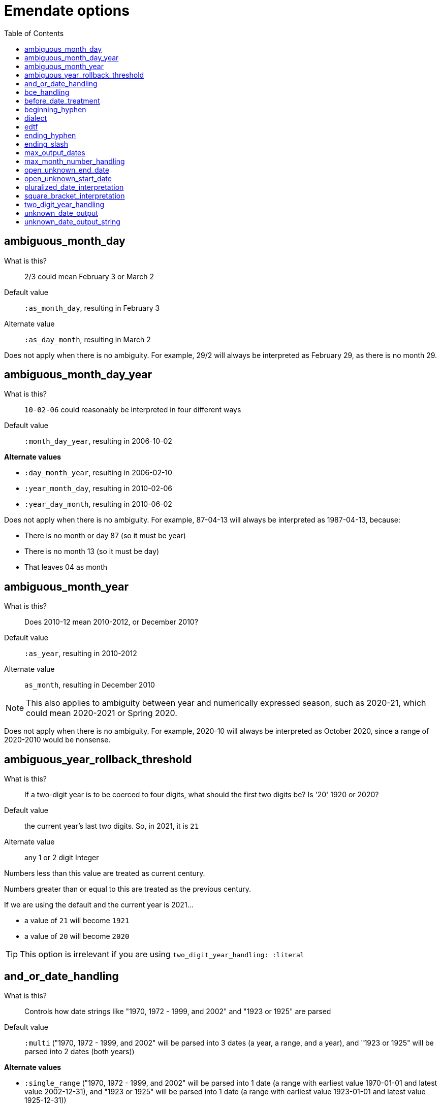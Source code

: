 :toc:
:toc-placement!:
:toclevels: 4

ifdef::env-github[]
:tip-caption: :bulb:
:note-caption: :information_source:
:important-caption: :heavy_exclamation_mark:
:caution-caption: :fire:
:warning-caption: :warning:
endif::[]

= Emendate options

toc::[]

== ambiguous_month_day

What is this?:: 2/3 could mean February 3 or March 2
Default value:: `:as_month_day`, resulting in February 3
Alternate value:: `:as_day_month`, resulting in March 2

Does not apply when there is no ambiguity. For example, 29/2 will always be interpreted as February 29, as there is no month 29.

== ambiguous_month_day_year

What is this?:: `10-02-06` could reasonably be interpreted in four different ways
Default value:: `:month_day_year`, resulting in 2006-10-02

**Alternate values**

* `:day_month_year`, resulting in 2006-02-10
* `:year_month_day`, resulting in 2010-02-06
* `:year_day_month`, resulting in 2010-06-02

Does not apply when there is no ambiguity. For example, 87-04-13 will always be interpreted as 1987-04-13, because:

* There is no month or day 87 (so it must be year)
* There is no month 13 (so it must be day)
* That leaves 04 as month

== ambiguous_month_year

What is this?:: Does 2010-12 mean 2010-2012, or December 2010?
Default value:: `:as_year`, resulting in 2010-2012
Alternate value:: `as_month`, resulting in December 2010

[NOTE]
====
This also applies to ambiguity between year and numerically expressed season, such as 2020-21, which could mean 2020-2021 or Spring 2020.
====

Does not apply when there is no ambiguity. For example, 2020-10 will always be interpreted as October 2020, since a range of 2020-2010 would be nonsense.

== ambiguous_year_rollback_threshold

What is this?:: If a two-digit year is to be coerced to four digits, what should the first two digits be? Is '20' 1920 or 2020?
Default value:: the current year's last two digits. So, in 2021, it is `21`
Alternate value:: any 1 or 2 digit Integer


Numbers less than this value are treated as current century.

Numbers greater than or equal to this are treated as the previous century.

If we are using the default and the current year is 2021...

- a value of `21` will become `1921`
- a value of `20` will become `2020`

[TIP]
====
This option is irrelevant if you are using `two_digit_year_handling: :literal`
====

== and_or_date_handling

What is this?:: Controls how date strings like "1970, 1972 - 1999, and 2002" and "1923 or 1925" are parsed
Default value:: `:multi` ("1970, 1972 - 1999, and 2002" will be parsed into 3 dates (a year, a range, and a year), and "1923 or 1925" will be parsed into 2 dates (both years))

**Alternate values**

* `:single_range` ("1970, 1972 - 1999, and 2002" will be parsed into 1 date (a range with earliest value 1970-01-01 and latest value 2002-12-31), and "1923 or 1925" will be parsed into 1 date (a range with earliest value 1923-01-01 and latest value 1925-12-31))

When `dialect: :collectionspace`, this is automatically set to `:single_range`, because CollectionSpace's structured date fields do not provide a graceful way to express multiple dates.

== bce_handling

What is this?:: Controls how `Emendate::DateType::Year` sets its attributes when `:era == :bce`.
Default value:: `:precise` ("1223 BCE" will be parsed to -1222)

**Alternate values**

* `:naive` ("1223 BCE" will parsed to "1223")

When `dialect: :collectionspace`, this is automatically set to `:naive`, so that translated values match what CollectionSpace internal date parser produces.

== before_date_treatment

What is this?:: Whether to treat a date like "before 1950" or "pre-1950" as a range
Default value:: `:point` ("before 1950" will be treated as a single date point, with earliest and latest date 1949-12-31)

**Alternate values**

* `:range` ("before 1950" will be treated as a range, with the value of https://github.com/kspurgin/emendate/blob/main/docs/options.adoc#open_unknown_start_date[`:open_unknown_start_date`] as the earliest date, and 1949-12-31 as the latest date)

== beginning_hyphen

What is this?:: How to interpret a hyphen at the beginning of a date string (e.g. `-2002`)
Default value:: `:unknown` ("beginning of range is unknown but was some point before 2002")

**Alternate values**

* `:edtf` (2003 BCE)
* `:open` (known to have occurred from the beginning of time until 2002)

Default is set to `:unknown` because I cannot actually imagine a case where the literal meaning of `:open` would be needed in a GLAM context, and needing to record BCE dates is comparatively rare. It is much more common to use this to mean "unknown beginning of range"

== dialect

What is this?:: date expression to return when you `translate` a date string
Default value:: `:none`
Alternate value:: `:lyrasis_pseudo_edtf`, `:edtf`, `collectionspace`

IMPORTANT: Not fully implemented at all!

By default `parse` will return an `Emendate::Result` that another script can use to do whatever is needed.

By calling `translate`, you can get a simpler, pre-processed `Emendate::Translation` of your original string into another date format. See https://github.com/kspurgin/emendate/blob/main/docs/output.adoc[output documentation] for details.

== edtf

What is this?:: A shorthand option to indicate incoming date values should be interpreted using options for EDTF format
Default value:: false
Alternative value:: true

If set to true, the following will be set:

* `beginning_hyphen: :edtf`
* `ending_slash: :unknown`
* `square_bracket_interpretation: :edtf_set`
* `max_month_number_handling: :edtf_level_2`

These options support the full Level 2 EDTF specification. Set the relevant options manually if incoming date values conform to EDTF Level 0 or 1.

== ending_hyphen

What is this?:: How to interpret a hyphen at the end of a date string (e.g. `2002-`)
Default value:: `:open` ("known to have occurred from 2002 until now, and occurrence is ongoing")

**Alternate values**

* `:unknown` ("occurrence ended some time after 2002 and now, but exact end date is unknown")

Default value is `:open` because this form is frequently used to record the ongoing (still currenting happening, and expected to continue happening) publication of continuing resources.

== ending_slash

What is this?:: How to interpret a slash at the end of a date string (e.g. `2002/`)
Default value:: `:open` ("known to have occurred from 2002 until now, and occurrence is ongoing"); set to `:unknown` if `edtf: true`

**Alternate values**
* `:unknown` ("occurrence ended some time after 2002 and now, but exact end date is unknown")

Default value is `:open` because this form is frequently used to record the ongoing (still currenting happening, and expected to continue happening) publication of continuing resources.

== max_output_dates

What is this?:: Some strings will get parsed into multiple dates (`2002, 2004`). By default each individual date found will be returned. Some applications can only handle a single date, so you may want to limit the number of dates included in the output.
Default value:: `:all` ("known to have occurred from 2002 until now, and occurrence is ongoing")
Alternate value:: any Integer

== max_month_number_handling

What is this?:: Tells the application what to consider the largest number that might be treated as a month (or season or EDTF Level 2 sub-year grouping, both of which get treated as month internally)
Default value:: `:months` - largest number that can be a month is 12

**Alternate values**

* `:edtf_level_1` - use if input is known to include values like `2021-22` (Summer 2021, independent of location) - largest number that may be a month is 24
* `:edtf_level_2` - use if input is known to include values like `2021-30` (Summer 2021, Southern Hemisphere) - largest number that may be a month is 41

NOTE: Numbers 13-20 are never treated as months

== open_unknown_end_date

Date ranges may have open or unknown end dates.

To display such dates, we don't need to make up a end date.

However, depending on your application, meaningfully indexing or faceting on this value may require some made-up end date.

This setting controls what will be output as the `date_end_full` value of your Emendate.result in the case of an open or unknown end date. The `date_end` value will be derived from this value, but possibly truncated to match the level of granularity of the known/closed end date.

Default value:: 2999-12-31
Alternate value:: Any year/month/day expressed as YYYY-MM-DD

== open_unknown_start_date

Date ranges may have open or unknown start dates.

To display such dates, we don't need to make up a start date.

However, depending on your application, meaningfully indexing or faceting on this value may require some made-up start date.

This setting controls what will be output as the `date_start_full` value of your Emendate.result in the case of an open or unknown start date. The `date_start` value will be derived from this value, but possibly truncated to match the level of granularity of the known/closed end date.

Default value:: 1583-01-01
Alternate value:: Any year/month/day expressed as YYYY-MM-DD

IMPORTANT: For dates like "before 1950" or "pre-1950", this option will have no effect if https://github.com/kspurgin/emendate/blob/main/docs/options.adoc#before_date_treatment[:before_date_treatment] is `:point`. You must set that option to `:range` for this value to be used as the earliest date.

NOTE: See https://github.com/kspurgin/emendate/blob/main/docs/notes.adoc#iso8601-and-bce[note on ISO8601 and BCE] for rationale for default value.

== pluralized_date_interpretation

What is this?:: Should 1900s be interpreted as 1900-1909, or 1900-1999? Should 2000s be interpreted as 2000-2009, or 2000-2999?
Default value:: `:decade`, resulting in `1900-1909` and `2000-2009`, respectively
Alternate value:: `:broad`, resulting in `1900-1999` and `2000-2999`, respectively

1990s will always be interpreted as 1990-1999.

== square_bracket_interpretation

What is this?:: Should square brackets around a date string be interpreted as an inferred date, or as an EDTF "one of" set?
Default value:: `:inferred_date`
Alternate value:: `:edtf_set`

== two_digit_year_handling

What is this?::  Should 80 be treated as 1980 or literally as the year 80?
Default value:: `:coerce`, resulting in 1980
Alternate value:: `:literal`, resulting in 80

[TIP]
====
If you are using the default option (`:coerce`), also pay attention to the `ambiguous_year_rollback_threshold` option to ensure desired results.
====

== unknown_date_output

What is this?::  When a parsed string is determined to represent a known-to-be unknown date, what string should be output?
Default value:: `:orig`, the original date string will be returned
Alternate value:: `:custom`, indicates that you are providing a string to be used in outputting all ``KnownUnknownDateType``s

[IMPORTANT]
====
If you set this to `:custom`, and do not provide a custom value for `unknown_date_output_string`, a blank string will be output.
====

== unknown_date_output_string

What is this?::  The string used for outputting ``KnownUnknownDateType``s if you have set `unknown_date_output: :custom`
Default value:: `''`, blank String
Alternate value:: any String value, which may be useful if you are trying to standardize "n.d.", "undated", and "no date" all to be output as "not dated"

[TIP]
====
This setting is not used if `unknown_date_output: :orig`
====
